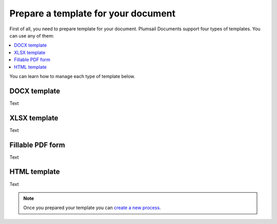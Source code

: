 Prepare a template for your document
====================================

First of all, you need to prepare template for your document. Plumsail Documents support four types of templates. You can use any of them:

.. contents:: :local:

You can learn how to manage each type of template below.

DOCX template
-------------

Text

XLSX template
-------------

Text

Fillable PDF form
-----------------

Text

HTML template
-------------

Text

.. Note:: Once you prepared your template you can `create a new process <create-process.html>`_.